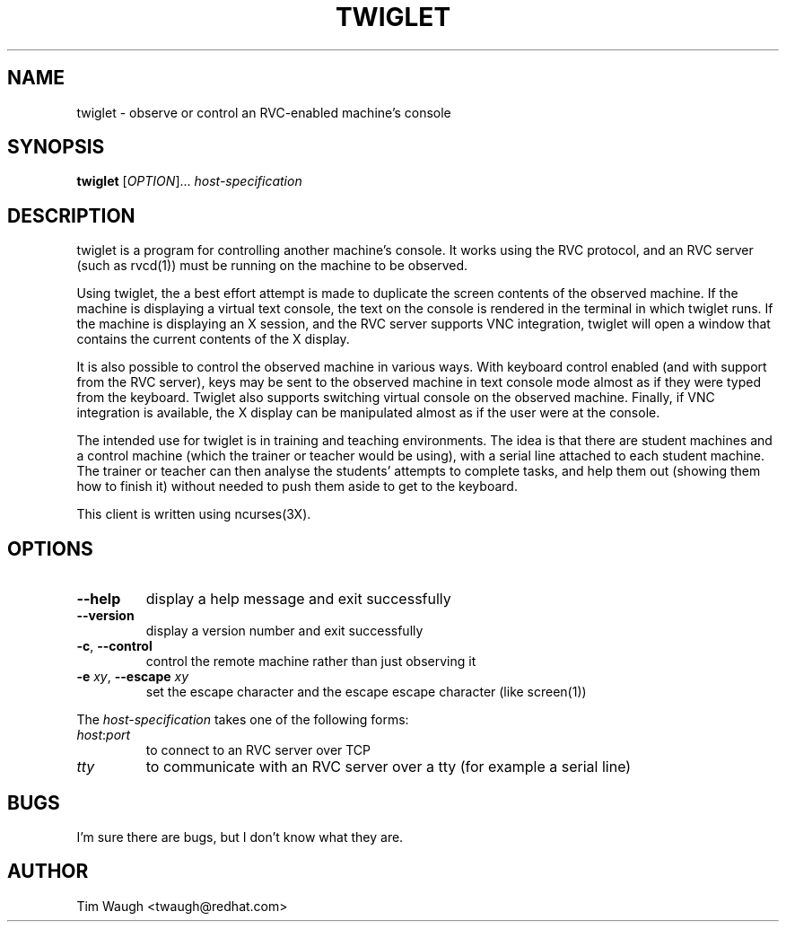 .\"		-*-Nroff-*-
.\" Copyright 2000 Red Hat, Inc.
.TH TWIGLET 1 "20 Sep 2000" "VTGRAB" "User's Manual"
.SH NAME
twiglet \- observe or control an RVC-enabled machine's console
.SH SYNOPSIS
.B twiglet
[\fIOPTION\fR]... \fIhost-specification\fR
.fi
.SH DESCRIPTION
twiglet is a program for controlling another machine's console.  It works
using the RVC protocol, and an RVC server (such as rvcd(1)) must be
running on the machine to be observed.

Using twiglet, the a best effort attempt is made to duplicate the screen
contents of the observed machine.  If the machine is displaying a
virtual text console, the text on the console is rendered in the terminal
in which twiglet runs.  If the machine is displaying an X session,
and the RVC server supports VNC integration, twiglet will open a window
that contains the current contents of the X display.

It is also possible to control the observed machine in various ways.
With keyboard control enabled (and with support from the RVC server),
keys may be sent to the observed machine in text console mode almost
as if they were typed from the keyboard.  Twiglet also supports
switching virtual console on the observed machine.  Finally, if VNC
integration is available, the X display can be manipulated almost as if
the user were at the console.

The intended use for twiglet is in training and teaching environments.
The idea is that there are student machines and a control machine
(which the trainer or teacher would be using), with a serial line
attached to each student machine.  The trainer or teacher can then
analyse the students' attempts to complete tasks, and help them
out (showing them how to finish it) without needed to push them
aside to get to the keyboard.

This client is written using ncurses(3X).
.SH OPTIONS
.TP
\fB\--help\fR
display a help message and exit successfully
.TP
\fB\--version\fR
display a version number and exit successfully
.TP
\fB\-c\fR, \fB\--control\fR
control the remote machine rather than just observing it
.TP
\fB\-e\fR \fIxy\fR, \fB\--escape\fR \fIxy\fR
set the escape character and the escape escape character (like screen(1))
.PP
The \fIhost-specification\fR takes one of the following forms:
.TP
\fIhost\fR:\fIport\fR
to connect to an RVC server over TCP
.TP
\fItty\fR
to communicate with an RVC server over a tty (for example a serial line)
.SH BUGS
I'm sure there are bugs, but I don't know what they are.
.SH AUTHOR
Tim Waugh <twaugh@redhat.com>
